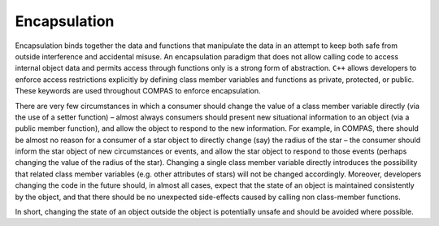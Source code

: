 Encapsulation
=============

Encapsulation binds together the data and functions that manipulate the data in an attempt to keep both safe from outside interference and
accidental misuse. An encapsulation paradigm that does not allow calling code to access internal object data and permits access through 
functions only is a strong form of abstraction. ``C++`` allows developers to enforce access restrictions explicitly by defining class member
variables and functions as private, protected, or public. These keywords are used throughout COMPAS to enforce encapsulation.

There are very few circumstances in which a consumer should change the value of a class member variable directly (via the use of a setter 
function) – almost always consumers should present new situational information to an object (via a public member function), and allow the 
object to respond to the new information. For example, in COMPAS, there should be almost no reason for a consumer of a star object to 
directly change (say) the radius of the star – the consumer should inform the star object of new circumstances or events, and allow the star 
object to respond to those events (perhaps changing the value of the radius of the star). Changing a single class member variable directly 
introduces the possibility that related class member variables (e.g. other attributes of stars) will not be changed accordingly. Moreover, 
developers changing the code in the future should, in almost all cases, expect that the state of an object is maintained consistently by the
object, and that there should be no unexpected side-effects caused by calling non class-member functions.

In short, changing the state of an object outside the object is potentially unsafe and should be avoided where possible.

